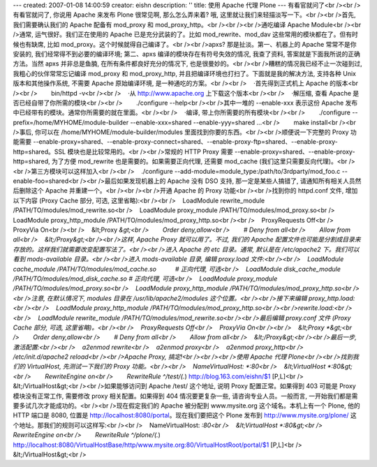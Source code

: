 ---
created: 2007-01-08 14:00:59
creator: eishn
description: ''
title: 使用 Apache 代理 Plone
---
有看官就问了<br /><br />有看官就问了, 你说用 Apache 来发布 Plone 很常见啊, 那么怎么弄来着? 哦, 这里就让我们来轻描淡写一下。<br /><br />首先, 我们需要确认我们的 Apache 配备有 mod_proxy 和 mod_proxy_http。<br /><br /><br />通吃编译 Apache Module<br /><br />通常, 运气很好。我们正在使用的 Apache 已是充分武装的了。比如 mod_rewrite、mod_dav 这些常用的模块都在了。但有时候也有缺席, 比如 mod_proxy。这个时候就得自己编译了。<br /><br />apxs? 那是扯淡。第一、机器上的 Apache 常常不是你安装的, 我们经常得不到必要的编译环境; 第二、apxs 编译的模块存在有符号失效的情况, 我查了资料, 答案就是下面我所说的正确方法。当然 apxs 并非总是鱼腩, 在所有条件都良好充分的情况下, 也是很曼妙的。<br /><br />糟糕的情况我已经不止一次碰到过, 我粗心的伙伴常常忘记编译 mod_proxy 和 mod_proxy_http, 并且把编译环境也打扫了。下面就是我的解决方法, 支持各种 Unix 版本和其他操作系统, 不需要 Apache 原始编译环境, 是一种通吃的方案。<br /><br />    ·首先得到正式机上 Apache 的版本<br /><br />        bin/httpd -v<br /><br />    ·从 http://www.apache.org 上下载这个版本<br /><br />    ·解压缩, 查看 Apache 是否已经自带了你所需的模块<br /><br />        ./configure --help<br /><br />其中一堆的 --enable-xxx 表示这份 Apache 发布中已经带有的模块。通常你所需要的就在里面。<br /><br />    ·编译, 带上你所需要的所有模块<br /><br />        ./configure --prefix=/home/MYHOME/module-builder --enable-xxx=shared --enable-yyy=shared ...<br />        make install<br /><br />事后, 你可以在 /home/MYHOME/module-builder/modules 里面找到你要的东西。<br /><br />顺便说一下完整的 Proxy 功能需要 --enable-proxy=shared、--enable-proxy-connect=shared、--enable-proxy-ftp=shared、--enable-proxy-http=shared。SSL 模块也是比较常用的。<br /><br />常规的 HTTP Proxy 需要 --enable-proxy=shared、--enable-proxy-http=shared, 为了方便 mod_rewrite 也是需要的。如果需要正向代理, 还需要 mod_cache (我们这里只需要反向代理)。<br /><br />第三方模块可以这样加入<br /><br />    ./configure --add-module=module_type:/path/to/3rdparty/mod_foo.c --enable-foo=shared<br /><br />最后如果发现机器上的 Apache 没有 DSO 支持, 那一定是某些人搞错了, 请通知所有相关人员然后删除这个 Apache 并重建一个。<br /><br /><br />开通 Apache 的 Proxy 功能<br /><br />找到你的 httpd.conf 文件, 增加以下内容 (Proxy Cache 部分, 可选, 这里省略):<br /><br />    LoadModule rewrite_module /PATH/TO/modules/mod_rewrite.so<br />    LoadModule proxy_module /PATH/TO/modules/mod_proxy.so<br />    LoadModule proxy_http_module /PATH/TO/modules/mod_proxy_http.so<br /><br />    ProxyRequests Off<br />    ProxyVia On<br /><br />    &lt;Proxy *&gt;<br />        Order deny,allow<br />        # Deny from all<br />        Allow from all<br />    &lt;/Proxy&gt;<br /><br />这样, Apache Proxy 就可以用了。不过, 我们的 Apache 配置文件也可能是分割成目录来存放的。这样我们就需要改变配置写法了。<br /><br />进入 Apache 的 etc 目录。通常, 默认是在 /etc/apache2 下。我们可以看到 mods-available 目录。<br /><br />进入 mods-available 目录, 编辑 proxy.load 文件:<br /><br />    LoadModule cache_module /PATH/TO/modules/mod_cache.so           # 正向代理, 可选<br />    LoadModule disk_cache_module /PATH/TO/modules/mod_disk_cache.so # 正向代理, 可选<br />    LoadModule proxy_module /PATH/TO/modules/mod_proxy.so<br />    LoadModule proxy_http_module /PATH/TO/modules/mod_proxy_http.so<br /><br />注意, 在默认情况下, modules 目录在 /usr/lib/apache2/modules 这个位置。<br /><br />接下来编辑 proxy_http.load:<br /><br />    LoadModule proxy_http_module /PATH/TO/modules/mod_proxy_http.so<br /><br />rewrite.load:<br /><br />    LoadModule rewrite_module /PATH/TO/modules/mod_rewrite.so<br /><br />最后编辑 proxy.conf 文件 (Proxy Cache 部分, 可选, 这里省略)。<br /><br />    ProxyRequests Off<br />    ProxyVia On<br /><br />    &lt;Proxy *&gt;<br />        Order deny,allow<br />        # Deny from all<br />        Allow from all<br />    &lt;/Proxy&gt;<br /><br />最后一步, 激活配置:<br /><br />    a2enmod rewrite<br />    a2enmod proxy<br />    a2enmod proxy_http<br />    /etc/init.d/apache2 reload<br /><br />Apache Proxy, 搞定!<br /><br /><br />使用 Apache 代理 Plone<br /><br />找到我们的 VirtualHost, 先测试一下我们的 Proxy 功能。<br /><br />    NameVirtualHost: *:80<br />    &lt;VirtualHost *:80&gt;<br />        RewriteEngine on<br />        RewriteRule ^/test/(.*) http://blog.163.com/eishn/$1 [P,L]<br />    &lt;/VirtualHost&gt;<br /><br />如果能够访问到 Apache /test/ 这个地址, 说明 Proxy 配置正常。如果得到 403 可能是 Proxy 模块没有正常工作, 需要修改 proxy 相关配置。如果得到 404 情况要更复杂一些, 请咨询专业人员。一般而言, 一开始我们都是需要多试几次才能成功的。<br /><br />现在假定我们的 Apache 被分配到 www.mysite.org 这个域名。本机上有一个 Plone, 他的 HTTP 端口是 8080, 位置是 http://localhost:8080/portal。现在我们要把这个 Plone 发布到 http://www.mysite.org/plone/ 这个地址。那我们的规则可以这样写:<br /><br />    NameVirtualHost: *:80<br />    &lt;VirtualHost *:80&gt;<br />        RewriteEngine on<br />        RewriteRule ^/plone/(.*) http://localhost:8080/VirtualHostBase/http/www.mysite.org:80/VirtualHostRoot/portal/$1 [P,L]<br />    &lt;/VirtualHost&gt;<br />